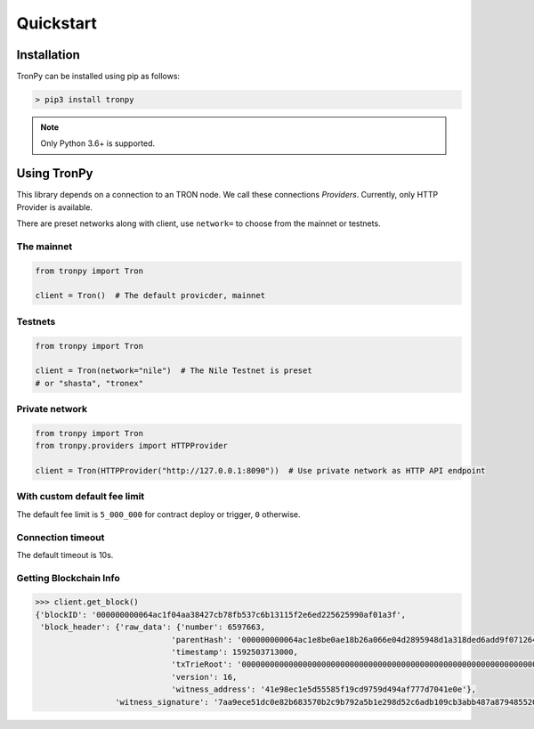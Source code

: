 .. _quickstart:

Quickstart
==========

Installation
------------

TronPy can be installed using pip as follows:

.. code-block:: console

   > pip3 install tronpy

.. note::
   Only Python 3.6+ is supported.

Using TronPy
------------

This library depends on a connection to an TRON node. We call these connections `Providers`. Currently,
only HTTP Provider is available.

There are preset networks along with client, use ``network=`` to choose from the mainnet or testnets.

The mainnet
^^^^^^^^^^^

.. code-block:: python

   from tronpy import Tron

   client = Tron()  # The default provicder, mainnet

Testnets
^^^^^^^^

.. code-block:: python

   from tronpy import Tron

   client = Tron(network="nile")  # The Nile Testnet is preset
   # or "shasta", "tronex"

Private network
^^^^^^^^^^^^^^^

.. code-block:: python

   from tronpy import Tron
   from tronpy.providers import HTTPProvider

   client = Tron(HTTPProvider("http://127.0.0.1:8090"))  # Use private network as HTTP API endpoint

With custom default fee limit
^^^^^^^^^^^^^^^^^^^^^^^^^^^^^

The default fee limit is ``5_000_000`` for contract deploy or trigger, ``0`` otherwise.

.. code-block: python

   # set fee_limit 10 TRX
   client = Tron(network='nile', conf={'fee_limit': 10_000_000})

Connection timeout
^^^^^^^^^^^^^^^^^^

The default timeout is 10s.

.. code-block: python

   # set timeout to 20s for a slow network
   client = Tron(network='nile', conf={'timeout': 20.0})


Getting Blockchain Info
^^^^^^^^^^^^^^^^^^^^^^^

.. code-block:: python

   >>> client.get_block()
   {'blockID': '000000000064ac1f04aa38427cb78fb537c6b13115f2e6ed225625990af01a3f',
    'block_header': {'raw_data': {'number': 6597663,
                                'parentHash': '000000000064ac1e8be0ae18b26a066e04d2895948d1a318ded6add9f0712641',
                                'timestamp': 1592503713000,
                                'txTrieRoot': '0000000000000000000000000000000000000000000000000000000000000000',
                                'version': 16,
                                'witness_address': '41e98ec1e5d55585f19cd9759d494af777d7041e0e'},
                    'witness_signature': '7aa9ece51dc0e82b683570b2c9b792a5b1e298d52c6adb109cb3abb487a87948552007bd7baab6c8c539e9d105e324e6cb40da650e87595b4da08329b405083101'}}
